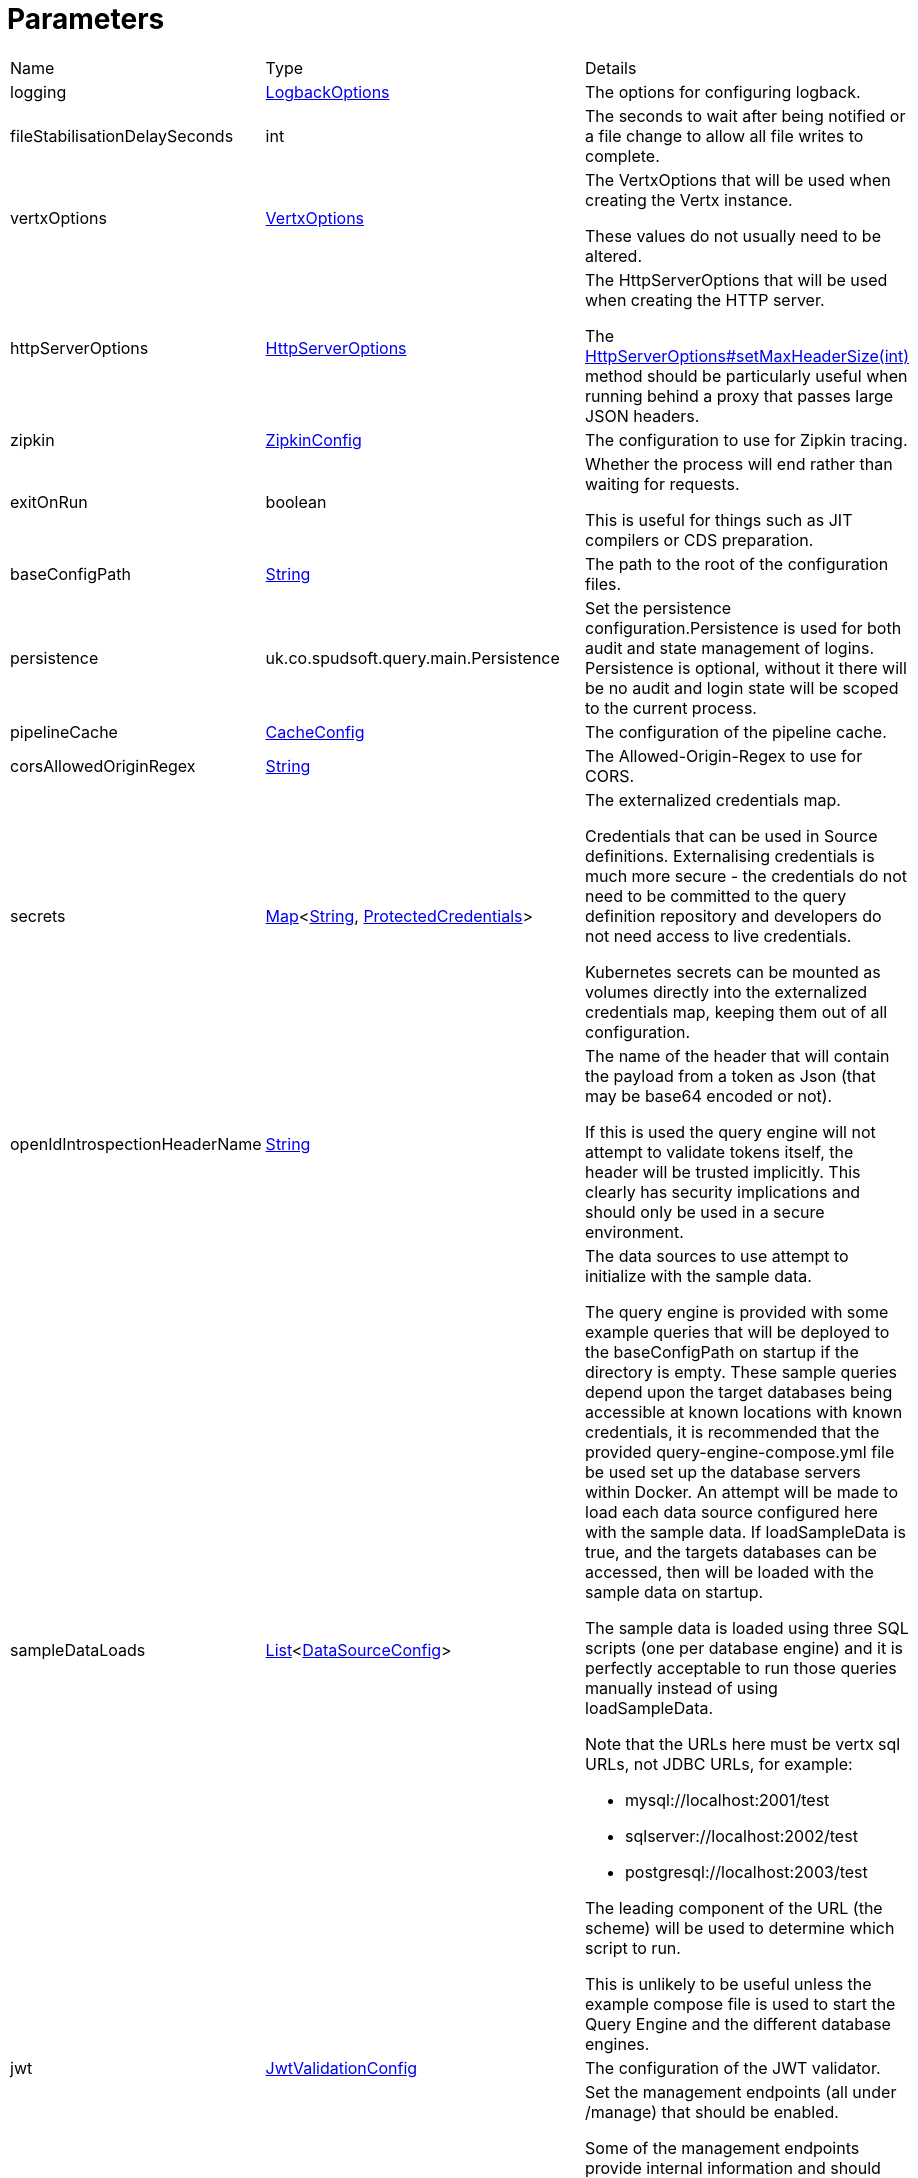 = Parameters



[cols="1,1a,4a",stripes=even]
|===
| Name
| Type
| Details


| logging
| xref:uk.co.spudsoft.query.logging.LogbackOptions.adoc[LogbackOptions]
| The options for configuring logback.


| fileStabilisationDelaySeconds
| int
| The seconds to wait after being notified or a file change to allow all file writes to complete.


| vertxOptions
| link:https://vertx.io/docs/apidocs/io/vertx/core/VertxOptions.html[VertxOptions]
| The VertxOptions that will be used when creating the Vertx instance.

These values do not usually need to be altered.
| httpServerOptions
| link:https://vertx.io/docs/apidocs/io/vertx/core/http/HttpServerOptions.html[HttpServerOptions]
| The HttpServerOptions that will be used when creating the HTTP server.

The link:https://vertx.io/docs/apidocs/io/vertx/core/http/HttpServerOptions.html#setMaxHeaderSize(int)[HttpServerOptions#setMaxHeaderSize(int)]  method should be particularly useful when running behind a proxy that passes large JSON headers.
| zipkin
| xref:uk.co.spudsoft.query.main.ZipkinConfig.adoc[ZipkinConfig]
| The configuration to use for Zipkin tracing.


| exitOnRun
| boolean
| Whether the process will end rather than waiting for requests.

This is useful for things such as JIT compilers or CDS preparation.
| baseConfigPath
| link:https://docs.oracle.com/en/java/javase/20/docs/api/java.base/java/lang/String.html[String]
| The path to the root of the configuration files.


| persistence
| uk.co.spudsoft.query.main.Persistence
| Set the persistence configuration.Persistence is used for both audit and state management of logins.
 Persistence is optional, without it there will be no audit and login state
 will be scoped to the current process.
| pipelineCache
| xref:uk.co.spudsoft.query.main.CacheConfig.adoc[CacheConfig]
| The configuration of the pipeline cache.


| corsAllowedOriginRegex
| link:https://docs.oracle.com/en/java/javase/20/docs/api/java.base/java/lang/String.html[String]
| The Allowed-Origin-Regex to use for CORS.


| secrets
| link:https://docs.oracle.com/en/java/javase/20/docs/api/java.base/java/util/Map.html[Map]<link:https://docs.oracle.com/en/java/javase/20/docs/api/java.base/java/lang/String.html[String], xref:uk.co.spudsoft.query.main.ProtectedCredentials.adoc[ProtectedCredentials]>
| The externalized credentials map.

Credentials that can be used in Source definitions.
 Externalising credentials is much more secure - the credentials do not need to be committed to the query definition repository
 and developers do not need access to live credentials.
 

Kubernetes secrets can be mounted as volumes directly into the externalized credentials map, keeping them out of all configuration.
| openIdIntrospectionHeaderName
| link:https://docs.oracle.com/en/java/javase/20/docs/api/java.base/java/lang/String.html[String]
| The name of the header that will contain the payload from a token as Json (that may be base64 encoded or not).

If this is used the query engine will not attempt to validate tokens itself, the header will be trusted implicitly.
 This clearly has security implications and should only be used in a secure environment.
| sampleDataLoads
| link:https://docs.oracle.com/en/java/javase/20/docs/api/java.base/java/util/List.html[List]<xref:uk.co.spudsoft.query.main.DataSourceConfig.adoc[DataSourceConfig]>
| The data sources to use attempt to initialize with the sample data.

The query engine is provided with some example queries that will be deployed to the baseConfigPath on startup if the directory is empty.
 These sample queries depend upon the target databases being accessible at known locations with known credentials,
 it is recommended that the provided query-engine-compose.yml file be used set up the database servers within Docker.
 An attempt will be made to load each data source configured here with the sample data.
 If loadSampleData is true, and the targets databases can be accessed, then will be loaded with the sample data on startup.
 

The sample data is loaded using three SQL scripts (one per database engine) and it is perfectly acceptable to run those queries manually 
 instead of using loadSampleData.
 

Note that the URLs here must be vertx sql URLs, not JDBC URLs, for example:
 
 * mysql://localhost:2001/test
 * sqlserver://localhost:2002/test
 * postgresql://localhost:2003/test
 
The leading component of the URL (the scheme) will be used to determine which script to run.
 

This is unlikely to be useful unless the example compose file is used to start the Query Engine and the different database engines.
| jwt
| xref:uk.co.spudsoft.query.main.JwtValidationConfig.adoc[JwtValidationConfig]
| The configuration of the JWT validator.
| managementEndpoints
| link:https://docs.oracle.com/en/java/javase/20/docs/api/java.base/java/util/List.html[List]<link:https://docs.oracle.com/en/java/javase/20/docs/api/java.base/java/lang/String.html[String]>
| Set the management endpoints (all under /manage) that should be enabled.

Some of the management endpoints provide internal information and should absolutely not be accessible to end-users.
 This can either be achieved by configuring the ingress appropriately, or by disabling the endpoints.
 

If no endpoints are specified then all endpoints will be enabled.
 Whilst this does mean that it is not possible to disable all management endpoints, the "up" endpoint should always be enabled so this should not be a problem.
 Also, if you really want to you can set a single invalid value for the list of management endpoints, which will result in none of them being enabled (invalid values are silently ignored).
 

The complete list of management endpoints can be seen by making a request to /manage on a running query engine.
 The list below is a subset of some of them:
 
 * up
 A simple health endpoint that reports when the service is up (suitable for use by a Kubernetes readiness/startup probe).
 * health
 A more complete health endpoint.
 * prometheus
 System metrics in Prometheus format.
 * parameters
 Dumps the full set of configuration parameters.
 * envvars
 Dumps all environment variables.
 * sysprops
 Dumps all system properties.
 * accesslog
 Reports the past few requests to the system.
 * inflight
 Reports all requests made to the system that have not yet completed.
 * threads
 Dump stack traces from all threads.
 * heapdump
 Download a heap dump.
 


Unless you are sure that you have secured your /manage endpoint adequately it is strongly recommended that production systems only
 enable the up; health and prometheus endpoints.

See: 
| managementEndpointPort
| link:https://docs.oracle.com/en/java/javase/20/docs/api/java.base/java/lang/Integer.html[Integer]
| Set the port that the /manage endpoints should listen on.

In order to help secure the management endpoints they can be run on a secondary port.
 

If the managementEndpointPort is set to null (the default) the management endpoints will listen on the same port as the API.
 This is the least secure option (but most convenient for the UI).
 

It the managementEndpointPort is negative the entire management endpoint setup will be disabled.
 



See: 
| managementEndpointUrl
| link:https://docs.oracle.com/en/java/javase/20/docs/api/java.base/java/lang/String.html[String]
| Set the URL that clients should be using to access the management endpoints.

If set (and managementEndpointPort is positive), requests to /manage will return a JSON object containing a single "location" value with this URL.
 An HTTP redirect would be more appropriate, but causes issues with client UI behaviour.
 

Aimed at use cases where a different ingress is required for accessing the management endpoints.
 The replacement ingress should not usually be accessible to end users.
 

If managementEndpointPort does not have a positive value any setting of managementEndpointUrl will be ignored.
 

The value provided must be the full URL to the /manage path.
 

If not set, and managementEndpointPort is positive, users will have no way to discover the management endpoint URL (which may be the intention).
| session
| uk.co.spudsoft.query.main.SessionConfig
| Set the authentication configuration of the UI and REST API.
|===
